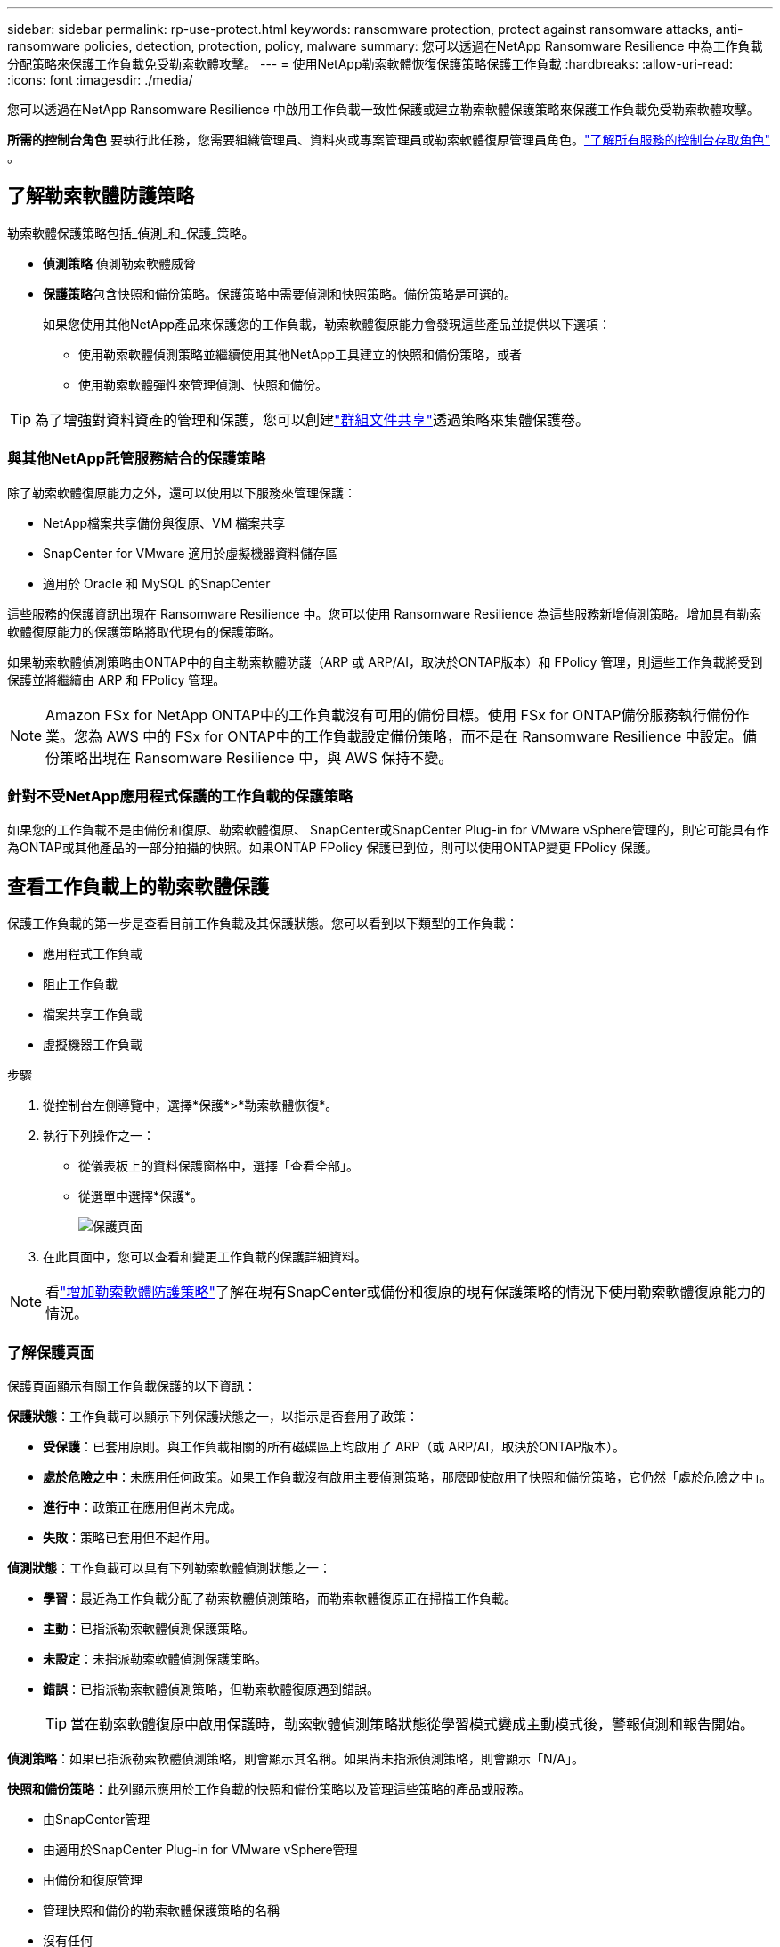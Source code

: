 ---
sidebar: sidebar 
permalink: rp-use-protect.html 
keywords: ransomware protection, protect against ransomware attacks, anti-ransomware policies, detection, protection, policy, malware 
summary: 您可以透過在NetApp Ransomware Resilience 中為工作負載分配策略來保護工作負載免受勒索軟體攻擊。 
---
= 使用NetApp勒索軟體恢復保護策略保護工作負載
:hardbreaks:
:allow-uri-read: 
:icons: font
:imagesdir: ./media/


[role="lead"]
您可以透過在NetApp Ransomware Resilience 中啟用工作負載一致性保護或建立勒索軟體保護策略來保護工作負載免受勒索軟體攻擊。

*所需的控制台角色* 要執行此任務，您需要組織管理員、資料夾或專案管理員或勒索軟體復原管理員角色。link:https://docs.netapp.com/us-en/console-setup-admin/reference-iam-predefined-roles.html["了解所有服務的控制台存取角色"^] 。



== 了解勒索軟體防護策略

勒索軟體保護策略包括_偵測_和_保護_策略。

* **偵測策略** 偵測勒索軟體威脅
* **保護策略**包含快照和備份策略。保護策略中需要偵測和快照策略。備份策略是可選的。
+
如果您使用其他NetApp產品來保護您的工作負載，勒索軟體復原能力會發現這些產品並提供以下選項：

+
** 使用勒索軟體偵測策略並繼續使用其他NetApp工具建立的快照和備份策略，或者
** 使用勒索軟體彈性來管理偵測、快照和備份。





TIP: 為了增強對資料資產的管理和保護，您可以創建link:#create-a-protection-group["群組文件共享"]透過策略來集體保護卷。



=== 與其他NetApp託管服務結合的保護策略

除了勒索軟體復原能力之外，還可以使用以下服務來管理保護：

* NetApp檔案共享備份與復原、VM 檔案共享
* SnapCenter for VMware 適用於虛擬機器資料儲存區
* 適用於 Oracle 和 MySQL 的SnapCenter


這些服務的保護資訊出現在 Ransomware Resilience 中。您可以使用 Ransomware Resilience 為這些服務新增偵測策略。增加具有勒索軟體復原能力的保護策略將取代現有的保護策略。

如果勒索軟體偵測策略由ONTAP中的自主勒索軟體防護（ARP 或 ARP/AI，取決於ONTAP版本）和 FPolicy 管理，則這些工作負載將受到保護並將繼續由 ARP 和 FPolicy 管理。


NOTE: Amazon FSx for NetApp ONTAP中的工作負載沒有可用的備份目標。使用 FSx for ONTAP備份服務執行備份作業。您為 AWS 中的 FSx for ONTAP中的工作負載設定備份策略，而不是在 Ransomware Resilience 中設定。備份策略出現在 Ransomware Resilience 中，與 AWS 保持不變。



=== 針對不受NetApp應用程式保護的工作負載的保護策略

如果您的工作負載不是由備份和復原、勒索軟體復原、 SnapCenter或SnapCenter Plug-in for VMware vSphere管理的，則它可能具有作為ONTAP或其他產品的一部分拍攝的快照。如果ONTAP FPolicy 保護已到位，則可以使用ONTAP變更 FPolicy 保護。



== 查看工作負載上的勒索軟體保護

保護工作負載的第一步是查看目前工作負載及其保護狀態。您可以看到以下類型的工作負載：

* 應用程式工作負載
* 阻止工作負載
* 檔案共享工作負載
* 虛擬機器工作負載


.步驟
. 從控制台左側導覽中，選擇*保護*>*勒索軟體恢復*。
. 執行下列操作之一：
+
** 從儀表板上的資料保護窗格中，選擇「查看全部」。
** 從選單中選擇*保護*。
+
image:screen-protection.png["保護頁面"]



. 在此頁面中，您可以查看和變更工作負載的保護詳細資料。



NOTE: 看link:#add-a-ransomware-protection-strategy["增加勒索軟體防護策略"]了解在現有SnapCenter或備份和復原的現有保護策略的情況下使用勒索軟體復原能力的情況。



=== 了解保護頁面

保護頁面顯示有關工作負載保護的以下資訊：

*保護狀態*：工作負載可以顯示下列保護狀態之一，以指示是否套用了政策：

* *受保護*：已套用原則。與工作負載相關的所有磁碟區上均啟用了 ARP（或 ARP/AI，取決於ONTAP版本）。
* *處於危險之中*：未應用任何政策。如果工作負載沒有啟用主要偵測策略，那麼即使啟用了快照和備份策略，它仍然「處於危險之中」。
* *進行中*：政策正在應用但尚未完成。
* *失敗*：策略已套用但不起作用。


*偵測狀態*：工作負載可以具有下列勒索軟體偵測狀態之一：

* *學習*：最近為工作負載分配了勒索軟體偵測策略，而勒索軟體復原正在掃描工作負載。
* *主動*：已指派勒索軟體偵測保護策略。
* *未設定*：未指派勒索軟體偵測保護策略。
* *錯誤*：已指派勒索軟體偵測策略，但勒索軟體復原遇到錯誤。
+

TIP: 當在勒索軟體復原中啟用保護時，勒索軟體偵測策略狀態從學習模式變成主動模式後，警報偵測和報告開始。



*偵測策略*：如果已指派勒索軟體偵測策略，則會顯示其名稱。如果尚未指派偵測策略，則會顯示「N/A」。

*快照和備份策略*：此列顯示應用於工作負載的快照和備份策略以及管理這些策略的產品或服務。

* 由SnapCenter管理
* 由適用於SnapCenter Plug-in for VMware vSphere管理
* 由備份和復原管理
* 管理快照和備份的勒索軟體保護策略的名稱
* 沒有任何


*工作量的重要性*

勒索軟體復原能力根據對每個工作負載的分析，在發現過程中為每個工作負載分配重要性或優先順序。工作負載重要性由下列快照頻率決定：

* *嚴重*：每小時拍攝的快照副本超過 1 個（高度激進的保護計劃）
* *重要*：每小時拍攝的快照副本少於 1 個，但每天拍攝的快照副本多於 1 個
* *標準*：每天拍攝的快照副本超過 1 個


*預定義偵測策略* [[預定義]]

您可以選擇以下勒索軟體復原預定義策略之一，這些策略與工作負載重要性相符。


NOTE: **加密使用者擴充**策略是唯一支援可疑使用者行為偵測的預先定義策略。

[cols="10,15a,20,15,15,15"]
|===
| 政策層面 | 快照 | 頻率 | 保留時間（天） | 快照副本數量 | 快照副本總數上限 


.4+| *關鍵工作量政策*  a| 
每刻鐘
| 每15分鐘 | 3 | 288 | 309 


| 日常的  a| 
每 1 天
| 14 | 14 | 309 


| 每週  a| 
每 1 週
| 35 | 5 | 309 


| 每月  a| 
每 30 天
| 60 | 2 | 309 


.4+| *重要的工作量政策*  a| 
每刻鐘
| 每30分鐘一班 | 3 | 144 | 165 


| 日常的  a| 
每 1 天
| 14 | 14 | 165 


| 每週  a| 
每 1 週
| 35 | 5 | 165 


| 每月  a| 
每 30 天
| 60 | 2 | 165 


.4+| *標準工作量保單*  a| 
每刻鐘
| 每30分鐘 | 3 | 72 | 93 


| 日常的  a| 
每 1 天
| 14 | 14 | 93 


| 每週  a| 
每 1 週
| 35 | 5 | 93 


| 每月  a| 
每 30 天
| 60 | 2 | 93 


.4+| *加密用戶擴充*  a| 
每刻鐘
| 每30分鐘 | 3 | 72 | 93 


| 日常的  a| 
每 1 天
| 14 | 14 | 93 


| 每週  a| 
每 1 週
| 35 | 5 | 93 


| 每月  a| 
每 30 天
| 60 | 2 | 93 
|===


== 使用SnapCenter實現應用程式或虛擬機器一致的保護

啟用應用程式或虛擬機器一致性保護可協助您以一致的方式保護應用程式或虛擬機器工作負載，實現靜止且一致的狀態，以避免日後需要復原時發生潛在的資料遺失。

此程序啟動使用備份和還原為應用程式註冊SnapCenter軟體伺服器或SnapCenter Plug-in for VMware vSphere。

啟用工作負載一致性保護後，您可以在勒索軟體復原中管理保護策略。保護策略包括在其他地方管理的快照和備份策略以及在勒索軟體復原中管理的勒索軟體偵測策略。

若要了解如何使用備份和復原註冊適用於 VMware vSphere 的SnapCenter或SnapCenter Plug-in for VMware vSphere，請參閱下列資訊：

* https://docs.netapp.com/us-en/data-services-backup-recovery/task-register-snapcenter-server.html["註冊SnapCenter伺服器軟體"^]
* https://docs.netapp.com/us-en/data-services-backup-recovery/task-register-snapCenter-plug-in-for-vmware-vsphere.html["SnapCenter Plug-in for VMware vSphere"^]


.步驟
. 從勒索軟體恢復選單中，選擇*儀表板*。
. 從「建議」窗格中，找到以下建議之一並選擇「審閱並修復」：
+
** 使用NetApp控制台註冊可用的SnapCenter伺服器
** 使用NetApp控制台註冊適用SnapCenter Plug-in for VMware vSphere（SCV）


. 依照資訊使用備份和還原為 VMware vSphere 主機註冊SnapCenter或SnapCenter Plug-in for VMware vSphere。
. 返回勒索軟體恢復能力。
. 從勒索軟體復原力導航到儀表板並再次啟動發現過程。
. 從勒索軟體復原中，選擇「保護」以查看「保護」頁面。
. 查看「保護」頁面上的快照和備份策略列中的詳細信息，以了解這些策略是否在其他地方進行管理。




== 增加勒索軟體防護策略

有三種增加勒索軟體保護策略：

* **如果您沒有快照或備份策略，請建立勒索軟體保護策略。 **
+
勒索軟體防護策略包括：

+
** 快照策略
** 勒索軟體檢測政策
** 備份策略


* **以勒索軟體復原管理的保護策略取代SnapCenter或備份和復原保護中的現有快照或備份策略。 **
+
勒索軟體防護策略包括：

+
** 快照策略
** 勒索軟體檢測政策
** 備份策略


* *使用其他NetApp產品或服務中管理的現有快照和備份策略為工作負載建立偵測策略。 *
+
檢測策略不會改變其他產品中管理的策略。

+
如果自主勒索軟體保護和 FPolicy 保護已在其他服務中激活，則偵測策略將啟用它們。詳細了解link:https://docs.netapp.com/us-en/ontap/anti-ransomware/index.html["自主勒索軟體防護"^]，link:https://docs.netapp.com/us-en/data-services-backup-recovery/index.html["備份和復原"^] ， 和link:https://docs.netapp.com/us-en/ontap/nas-audit/two-parts-fpolicy-solution-concept.html["ONTAP FPolicy"^]。





=== 建立勒索軟體保護策略（如果您沒有快照或備份策略）

如果工作負載上不存在快照或備份策略，您可以建立勒索軟體保護策略，其中可以包含您在勒索軟體復原中建立的以下策略：

* 快照策略
* 備份策略
* 勒索軟體檢測政策


.創建勒索軟體保護策略的步驟[[步驟]]
. 從勒索軟體恢復選單中，選擇*保護*。
+
image:screen-protection.png["管理策略頁面"]

. 在「保護」頁面中，選擇一個工作負載，然後選擇「*保護*」。
. 在勒索軟體防護策略頁面中，選擇*新增*。
+
image:screen-protection-strategy-add.png["新增顯示快照部分的策略頁面"]

. 輸入新的策略名稱，或輸入現有名稱進行複製。如果您輸入的是現有名稱，請選擇要複製的名稱並選擇*複製*。
+

NOTE: 如果您選擇複製並修改現有策略，Ransomware Resilience 會在原始名稱後面附加「_copy」。您應該更改名稱和至少一個設定以使其唯一。

. 對於每個項目，選擇*向下箭頭*。
+
** *檢測政策*：
+
*** *策略*：選擇預先設計的偵測策略之一。
*** *主要偵測*：啟用勒索軟體偵測，讓勒索軟體復原能力偵測潛在的勒索軟體攻擊。
*** *可疑使用者行為偵測*：啟用使用者行為偵測，將使用者活動事件傳輸到勒索軟體復原能力並偵測可疑事件，例如資料外洩。
*** *封鎖檔案副檔名*：啟用此功能可讓勒索軟體復原功能封鎖已知的可疑檔案副檔名。當啟用主要偵測時，勒索軟體復原能力會自動取得快照副本。
+
如果您想更改被封鎖的檔案副檔名，請在系統管理員中編輯它們。



** *快照策略*：
+
*** *快照策略基礎名稱*：選擇一個政策或選擇*建立*並輸入快照策略的名稱。
*** *快照鎖定*：啟用此功能可鎖定主儲存體上的快照副本，以便即使勒索軟體攻擊進入備份儲存目標，它們在一定時間內也無法被修改或刪除。這也稱為_不可變儲存_。這使得恢復時間更快。
+
當快照被鎖定時，磁碟區的過期時間設定為快照副本的過期時間。

+
Snapshot 副本鎖定適用於ONTAP 9.12.1 及更高版本。要了解有關SnapLock 的更多信息，請參閱 https://docs.netapp.com/us-en/ontap/snaplock/index.html["ONTAP中的SnapLock"^]。

*** *快照計劃*：選擇計劃選項、要保留的快照副本數量，然後選擇啟用計劃。


** *備份策略*：
+
*** *備份策略基本名稱*：輸入新名稱或選擇現有名稱。
*** *備份計畫*：選擇二級儲存的計畫選項並啟用該計畫。




+

TIP: 若要在輔助儲存上啟用備份鎖定，請使用*設定*選項來設定備份目標。有關詳細信息，請參閱link:rp-use-settings.html["配置設定"] 。

. 選擇“*新增*”。




=== 將偵測原則新增至具有由SnapCenter或備份和復原管理的現有快照和備份原則的工作負載

勒索軟體復原能力可讓您為在其他NetApp產品或服務中管理的現有快照和備份保護的工作負載指派偵測策略或保護策略。其他服務（例如備份和還原和SnapCenter）使用管理快照、複製到二級儲存或備份到物件儲存的策略。



==== 在具有現有備份或快照策略的工作負載中新增偵測策略

如果您已有具有備份和復原或SnapCenter 的快照或備份策略，則可以新增策略來偵測勒索軟體攻擊。若要使用 Ransomware Resilience 管理保護和偵測，請參閱<<protection,利用勒索軟體抵禦能力進行保護>>。

.步驟
. 從勒索軟體恢復選單中，選擇*保護*。
+
image:screen-protection.png["管理策略頁面"]

. 在「保護」頁面中，選擇一個工作負載，然後選擇「*保護*」。
. 勒索軟體復原能力偵測是否存在活動的SnapCenter或備份和復原策略。
. 若要保留現有的備份和復原或SnapCenter策略並僅套用_偵測_策略，請取消選取**取代現有策略**框。
. 要查看SnapCenter策略的詳細信息，請選擇*向下箭頭*。
. 選擇您想要的偵測設定：*加密偵測* *可疑使用者行為偵測* *封鎖可疑檔案副檔名*
. 選擇**下一步**。
. 如果您選擇「可疑使用者行為偵測」作為偵測設置，請選擇「使用者活動代理」或link:suspicious-user-activity.html#add-a-user-activity-agent["或創建一個"]。
+
用戶活動代理託管新的資料收集器。  Ransomware Resilience 會自動建立資料收集器，將使用者活動事件傳送到 Ransomware Resilience 以偵測異常使用者行為。

. 選擇**下一步**。
. 審查您的選擇。選擇**創建**來啟動檢測。
. 在「保護」頁面上，查看**檢測狀態**以確認檢測處於活動狀態。




==== 用勒索軟體保護策略取代現有的備份或快照策略

您可以用勒索軟體保護策略取代現有的備份或快照策略。這種方法會刪除外部管理的保護，並在勒索軟體復原中配置偵測和保護。

.步驟
. 從勒索軟體恢復選單中，選擇*保護*。
+
image:screen-protection.png["管理策略頁面"]

. 在「保護」頁面中，選擇一個工作負載，然後選擇「*保護*」。
. 勒索軟體復原能力偵測是否有現有的活動備份和復原或SnapCenter策略。若要取代現有的備份和復原或SnapCenter策略，請勾選「取代現有策略」方塊。當您勾選該方塊時，勒索軟體復原力會以偵測策略取代偵測策略清單。
. 選擇保護策略。如果不存在保護策略，請選擇**新增**來建立新策略。有關建立策略的信息，請參閱<<steps,建立保護策略>>。選擇**下一步**。
. 選擇備份目標或建立新的備份目標。選擇**下一步**。
+
.. 如果您的保護策略包含使用者行為偵測，請在您的環境中選擇一個使用者活動代理程式來託管新的資料收集器。  Ransomware Resilience 會自動建立資料收集器，將使用者活動事件傳送到 Ransomware Resilience 以偵測異常使用者行為。


. 查看新的保護策略，然後選擇**保護**來套用它。
. 在「保護」頁面上，查看**檢測狀態**以確認檢測處於活動狀態。




=== 分配不同的策略

您可以用其他策略取代現有策略。

.步驟
. 從勒索軟體恢復選單中，選擇*保護*。
. 在「保護」頁面的工作負載行上，選擇「編輯保護」。
. 如果工作負載具有您想要維護的現有備份和復原或SnapCenter策略，請取消勾選「取代現有策略」。若要取代現有策略，請勾選**取代現有策略**。
. 在「策略」頁面中，選擇要指派的策略的向下箭頭以查看詳細資訊。
. 選擇您想要指派的策略。
. 選擇*保護*以完成變更。




== 建立保護組

將文件共用分組到保護組中可以更輕鬆地保護您的資料資產。勒索軟體復原能力可以同時保護群組中的所有捲，而不是單獨保護每個磁碟區。

您可以建立群組，而不管其保護狀態如何（即未受保護的群組和受保護的群組）。當您將保護策略新增至保護群組時，新的保護策略將取代任何現有策略，包括由SnapCenter和NetApp Backup and Recovery管理的策略。

.步驟
. 從勒索軟體恢復選單中，選擇*保護*。
+
image:screen-protection.png["管理策略頁面"]

. 在「保護」頁面中，選擇「保護群組」標籤。
+
image:screen-protection-groups.png["保護群組頁面"]

. 選擇“*新增*”。
+
image:screen-protection-groups-add.png["新增保護群組頁面"]

. 輸入保護組的名稱。
. 選擇要新增到群組中的工作負載。
+

TIP: 要查看有關工作負載的更多詳細信息，請滾動到右側。

. 選擇“下一步”。
+
image:screen-protection-groups-policy.png["新增保護群組 - 策略頁面"]

. 選擇策略來管理該群組的保護。若要確認，請選擇“下一步”。
+
.. 如果需要設定備份策略，請選擇一個，然後選擇**下一步**。
.. 如果您的偵測策略包含使用者行為偵測，請選擇您想要使用的資料收集器，然後按一下**下一步**。


. 檢查保護組的選擇。
. 若要完成保護群組的創建，請選擇“*新增*”。




=== 編輯組保護

您可以變更現有群組的偵測策略。

.步驟
. 從勒索軟體恢復選單中，選擇*保護*。
. 在「保護」頁面中，選擇「保護群組」選項卡，然後選擇要修改其政策的群組。
. 從保護群組的概覽頁面中，選擇「編輯保護」。
. 選擇要套用的現有保護策略或選擇**新增**以建立新的保護策略。有關添加保護策略的更多信息，請參閱<<steps,建立保護策略>>。然後選擇**儲存**。
. 在備份目標概覽中，選擇現有的備份目標或**新增新的備份目標**。
. 選擇**下一步**來查看您的變更。




=== 從群組中刪除工作負載

您可能稍後需要從現有群組中刪除工作負載。

.步驟
. 從勒索軟體恢復選單中，選擇*保護*。
. 在「保護」頁面中，選擇「保護群組」標籤。
. 選擇要從中刪除一個或多個工作負載的群組。
+
image:screen-protection-groups-more-workloads.png["保護組詳細資料頁面"]

. 在選定的保護群組頁面中，選擇要從群組中刪除的工作負載，然後選擇“操作”image:screenshot_horizontal_more_button.gif["操作按鈕"]選項。
. 從「操作」功能表中，選擇「*刪除工作負載*」。
. 確認您要刪除工作負載並選擇*刪除*。




=== 刪除保護群組

刪除保護群組會刪除該群組及其保護，但不會刪除單一工作負載。

.步驟
. 從勒索軟體恢復選單中，選擇*保護*。
. 在「保護」頁面中，選擇「保護群組」標籤。
. 選擇要從中刪除一個或多個工作負載的群組。
+
image:screen-protection-groups-more-workloads.png["保護組詳細資料頁面"]

. 在選定的保護群組頁面的右上角，選擇「*刪除保護群組*」。
. 確認您要刪除該群組並選擇*刪除*。




== 管理勒索軟體防護策略

您可以刪除勒索軟體策略。



=== 查看受勒索軟體保護策略保護的工作負載

在刪除勒索軟體保護策略之前，您可能需要查看哪些工作負載受該策略保護。

您可以從策略清單中或在編輯特定策略時查看工作負載。

.查看策略的步驟
. 從勒索軟體恢復選單中，選擇*保護*。
. 在「保護」頁面中，選擇「管理保護策略」。
+
勒索軟體防護策略頁面顯示策略清單。

+
image:screen-protection-strategy-list.png["勒索軟體保護策略畫面顯示策略列表"]

. 在「勒索軟體保護策略」頁面的「受保護的工作負載」欄位中，選擇行末的向下箭頭。




=== 移除勒索軟體防護策略

您可以刪除目前未與任何工作負載關聯的保護策略。

.步驟
. 從勒索軟體恢復選單中，選擇*保護*。
. 在「保護」頁面中，選擇「管理保護策略」。
. 在“管理策略”頁面中，選擇“操作”image:screenshot_horizontal_more_button.gif["操作按鈕"]您想要刪除的策略的選項。
. 從操作選單中，選擇*刪除策略*。

